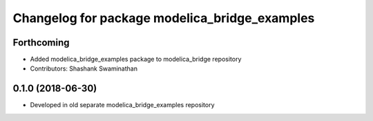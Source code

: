 ^^^^^^^^^^^^^^^^^^^^^^^^^^^^^^^^^^^^^^^^^^^^^^
Changelog for package modelica_bridge_examples
^^^^^^^^^^^^^^^^^^^^^^^^^^^^^^^^^^^^^^^^^^^^^^

Forthcoming
-----------
* Added modelica_bridge_examples package to modelica_bridge repository
* Contributors: Shashank Swaminathan

0.1.0 (2018-06-30)
------------------
* Developed in old separate modelica_bridge_examples repository